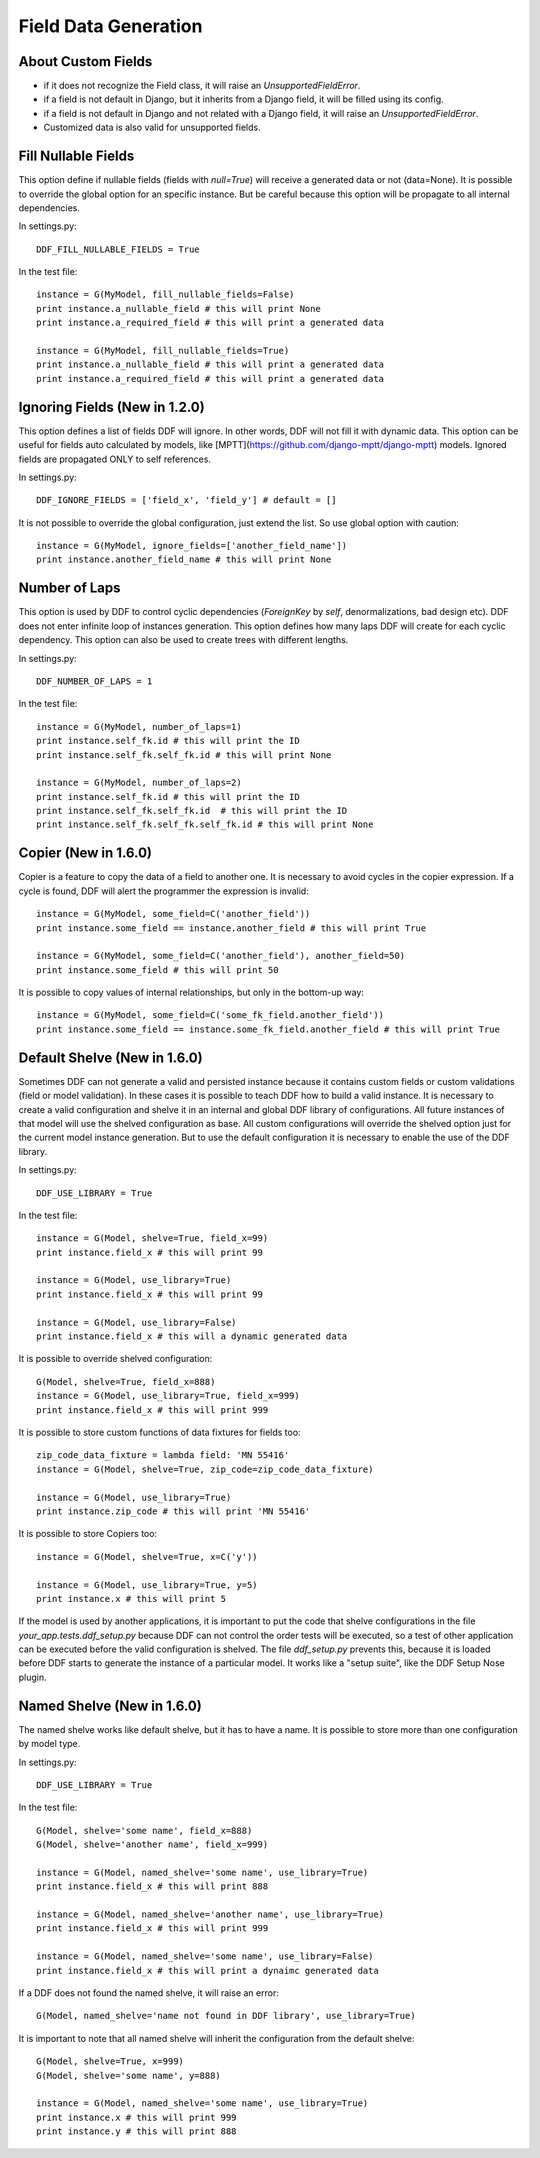 .. _data:

Field Data Generation
*******************************************************************************

About Custom Fields
===============================================================================

* if it does not recognize the Field class, it will raise an *UnsupportedFieldError*.
* if a field is not default in Django, but it inherits from a Django field, it will be filled using its config.
* if a field is not default in Django and not related with a Django field, it will raise an *UnsupportedFieldError*.
* Customized data is also valid for unsupported fields.

Fill Nullable Fields
===============================================================================

This option define if nullable fields (fields with *null=True*) will receive a generated data or not (data=None). It is possible to override the global option for an specific instance. But be careful because this option will be propagate to all internal dependencies.

In settings.py::

    DDF_FILL_NULLABLE_FIELDS = True

In the test file::

    instance = G(MyModel, fill_nullable_fields=False)
    print instance.a_nullable_field # this will print None
    print instance.a_required_field # this will print a generated data

    instance = G(MyModel, fill_nullable_fields=True)
    print instance.a_nullable_field # this will print a generated data
    print instance.a_required_field # this will print a generated data


Ignoring Fields (New in 1.2.0)
===============================================================================

This option defines a list of fields DDF will ignore. In other words, DDF will not fill it with dynamic data. This option can be useful for fields auto calculated by models, like [MPTT](https://github.com/django-mptt/django-mptt) models. Ignored fields are propagated ONLY to self references.

In settings.py::

    DDF_IGNORE_FIELDS = ['field_x', 'field_y'] # default = []

It is not possible to override the global configuration, just extend the list. So use global option with caution::

    instance = G(MyModel, ignore_fields=['another_field_name'])
    print instance.another_field_name # this will print None


Number of Laps
===============================================================================

This option is used by DDF to control cyclic dependencies (*ForeignKey* by *self*, denormalizations, bad design etc). DDF does not enter infinite loop of instances generation. This option defines how many laps DDF will create for each cyclic dependency. This option can also be used to create trees with different lengths.

In settings.py::

    DDF_NUMBER_OF_LAPS = 1

In the test file::

    instance = G(MyModel, number_of_laps=1)
    print instance.self_fk.id # this will print the ID
    print instance.self_fk.self_fk.id # this will print None

    instance = G(MyModel, number_of_laps=2)
    print instance.self_fk.id # this will print the ID
    print instance.self_fk.self_fk.id  # this will print the ID
    print instance.self_fk.self_fk.self_fk.id # this will print None


Copier (New in 1.6.0)
===============================================================================

Copier is a feature to copy the data of a field to another one. It is necessary to avoid cycles in the copier expression. If a cycle is found, DDF will alert the programmer the expression is invalid::

    instance = G(MyModel, some_field=C('another_field'))
    print instance.some_field == instance.another_field # this will print True

    instance = G(MyModel, some_field=C('another_field'), another_field=50)
    print instance.some_field # this will print 50

It is possible to copy values of internal relationships, but only in the bottom-up way::

    instance = G(MyModel, some_field=C('some_fk_field.another_field'))
    print instance.some_field == instance.some_fk_field.another_field # this will print True


Default Shelve (New in 1.6.0)
===============================================================================

Sometimes DDF can not generate a valid and persisted instance because it contains custom fields or custom validations (field or model validation). In these cases it is possible to teach DDF how to build a valid instance. It is necessary to create a valid configuration and shelve it in an internal and global DDF library of configurations. All future instances of that model will use the shelved configuration as base. All custom configurations will override the shelved option just for the current model instance generation. But to use the default configuration it is necessary to enable the use of the DDF library.

In settings.py::

    DDF_USE_LIBRARY = True

In the test file::

    instance = G(Model, shelve=True, field_x=99)
    print instance.field_x # this will print 99

    instance = G(Model, use_library=True)
    print instance.field_x # this will print 99

    instance = G(Model, use_library=False)
    print instance.field_x # this will a dynamic generated data

It is possible to override shelved configuration::

    G(Model, shelve=True, field_x=888)
    instance = G(Model, use_library=True, field_x=999)
    print instance.field_x # this will print 999

It is possible to store custom functions of data fixtures for fields too::

    zip_code_data_fixture = lambda field: 'MN 55416'
    instance = G(Model, shelve=True, zip_code=zip_code_data_fixture)

    instance = G(Model, use_library=True)
    print instance.zip_code # this will print 'MN 55416'

It is possible to store Copiers too::

    instance = G(Model, shelve=True, x=C('y'))

    instance = G(Model, use_library=True, y=5)
    print instance.x # this will print 5

If the model is used by another applications, it is important to put the code that shelve configurations in the file *your_app.tests.ddf_setup.py* because DDF can not control the order tests will be executed, so a test of other application can be executed before the valid configuration is shelved. The file *ddf_setup.py* prevents this, because it is loaded before DDF starts to generate the instance of a particular model. It works like a "setup suite", like the DDF Setup Nose plugin.


Named Shelve (New in 1.6.0)
===============================================================================

The named shelve works like default shelve, but it has to have a name. It is possible to store more than one configuration by model type.

In settings.py::

    DDF_USE_LIBRARY = True

In the test file::

    G(Model, shelve='some name', field_x=888)
    G(Model, shelve='another name', field_x=999)

    instance = G(Model, named_shelve='some name', use_library=True)
    print instance.field_x # this will print 888

    instance = G(Model, named_shelve='another name', use_library=True)
    print instance.field_x # this will print 999

    instance = G(Model, named_shelve='some name', use_library=False)
    print instance.field_x # this will print a dynaimc generated data

If a DDF does not found the named shelve, it will raise an error::

    G(Model, named_shelve='name not found in DDF library', use_library=True)

It is important to note that all named shelve will inherit the configuration from the default shelve::

    G(Model, shelve=True, x=999)
    G(Model, shelve='some name', y=888)

    instance = G(Model, named_shelve='some name', use_library=True)
    print instance.x # this will print 999
    print instance.y # this will print 888

